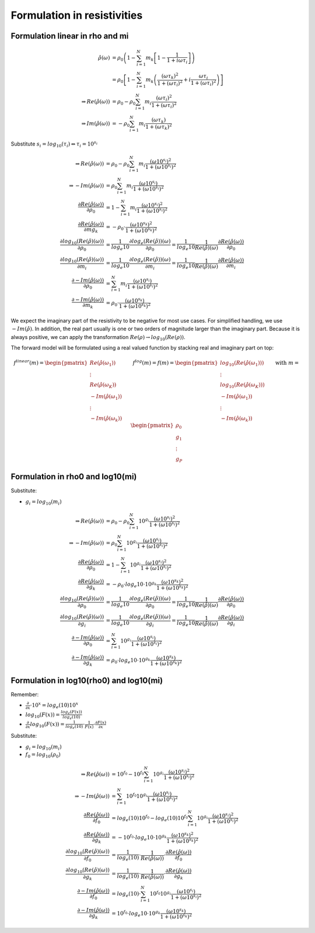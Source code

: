 Formulation in resistivities
============================

Formulation linear in rho and mi
--------------------------------

.. math::

  \hat{\rho}(\omega) &= \rho_0 \left(1 - \sum_{i=1}^{N} m_k \left[1 -
  \frac{1}{1 + i \omega \tau_i}\right] \right)\\
  &= \rho_0 \left[ 1 - \sum_{i=1}^{N} m_k \left(\frac{(\omega \tau_k)^2}{1 +
  (\omega \tau_i)^2} + i \frac{\omega \tau_i}{1 + (\omega \tau_i)^2}
  \right)\right]\\
 \Rightarrow Re(\hat{\rho}(\omega)) &= \rho_0 -  \rho_0 \sum_{i=1}^N m_i
 \frac{(\omega \tau_i)^2}{1 + (\omega \tau_i)^2}\\
 \Rightarrow Im(\hat{\rho}(\omega)) &= -  \rho_0 \sum_{i=1}^N m_i \frac{(\omega
 \tau_k)}{1 + (\omega \tau_k)^2}

Substitute :math:`s_i = log_{10}(\tau_i) \Leftrightarrow \tau_i = 10^{s_i}`

.. math::

    \Rightarrow Re(\hat{\rho}(\omega)) &= \rho_0 -  \rho_0 \sum_{i=1}^N m_i \frac{(\omega 10^{s_i})^2}{1 + (\omega 10^{s_i})^2}\\
    \Rightarrow -Im(\hat{\rho}(\omega)) &= \rho_0 \sum_{i=1}^N m_i \frac{(\omega 10^{s_i})}{1 + (\omega 10^{s_i})^2}\\
    \frac{\partial Re(\hat{\rho}(\omega))}{\partial \rho_0} &= 1 - \sum_{i=1}^N m_i \frac{(\omega 10^{s_i})^2}{1 + (\omega 10^{s_i})^2}\\
    \frac{\partial Re(\hat{\rho}(\omega))}{\partial mg_k} &= -\rho_0 \cdot \frac{(\omega 10^{s_k})^2}{1 + (\omega 10^{s_k})^2}\\
    \frac{\partial log_{10}(Re(\hat{\rho})(\omega))}{\partial \rho_0} &= \frac{1}{log_e{10}} \frac{\partial log_e(Re(\hat{\rho}))(\omega)}{\partial  \rho_0} = \frac{1}{log_e{10}} \frac{1}{Re(\hat{\rho})(\omega)} \frac{\partial Re(\hat{\rho}(\omega))}{\partial \rho_0}\\
    \frac{\partial log_{10}(Re(\hat{\rho})(\omega))}{\partial m_i} &= \frac{1}{log_e{10}} \frac{\partial log_e(Re(\hat{\rho}))(\omega)}{\partial m_i} = \frac{1}{log_e{10}} \frac{1}{Re(\hat{\rho})(\omega)} \frac{\partial Re(\hat{\rho}(\omega))}{\partial m_i}\\
    \frac{\partial -Im(\hat{\rho}(\omega))}{\partial \rho_0} &= \sum_{i=1}^N m_i \frac{(\omega 10^{s_i})}{1 + (\omega 10^{s_i})^2}\\
    \frac{\partial -Im(\hat{\rho}(\omega))}{\partial m_k} &= \rho_0 \cdot \frac{(\omega 10^{s_k})}{1 + (\omega 10^{s_k})^2}

We expect the imaginary part of the resistivity to be negative for most use
cases. For simplified handling, we use :math:`-Im(\hat{\rho})`. In addition, the real part usually is one or two orders of magnitude larger than the imaginary part. Because it is always positive, we can apply the transformation :math:`Re(\rho) \rightarrow log_{10}(Re(\rho))`.

The forward model will be formulated using a real valued function by stacking real and imaginary part on top:

.. math::

  \underline{f}^{linear}(\underline{m}) = \begin{pmatrix}Re(\hat{\rho}(\omega_1))\\ \vdots \\ Re(\hat{\rho}(\omega_K))\\ -Im(\hat{\rho}(\omega_1))\\ \vdots \\  -Im(\hat{\rho}(\omega_k))\end{pmatrix} \quad \quad \underline{f}^{log}(\underline{m}) = \underline{f}(\underline{m}) = \begin{pmatrix}log_{10}(Re(\hat{\rho}(\omega_1)))\\ \vdots \\ log_{10}(Re(\hat{\rho}(\omega_K)))\\ -Im(\hat{\rho}(\omega_1))\\ \vdots \\ -Im(\hat{\rho}(\omega_k))\end{pmatrix} \quad \quad \text{with } \underline{m} = \begin{pmatrix} \rho_0\\ g_1\\ \vdots \\ g_P \end{pmatrix}


Formulation in rho0 and log10(mi)
---------------------------------

Substitute:

* :math:`g_i = log_{10}(m_i)`

.. math::

    \Rightarrow Re(\hat{\rho}(\omega)) &= \rho_0 -  \rho_0 \sum_{i=1}^N 10^{g_i} \frac{(\omega 10^{s_i})^2}{1 + (\omega 10^{s_i})^2}\\
    \Rightarrow -Im(\hat{\rho}(\omega)) &= \rho_0 \sum_{i=1}^N 10^{g_i} \frac{(\omega 10^{s_i})}{1 + (\omega 10^{s_i})^2}\\
    \frac{\partial Re(\hat{\rho}(\omega))}{\partial \rho_0} &= 1 - \sum_{i=1}^N 10^{g_i} \frac{(\omega 10^{s_i})^2}{1 + (\omega 10^{s_i})^2}\\
    \frac{\partial Re(\hat{\rho}(\omega))}{\partial g_k} &= -\rho_0 \cdot log_e{10} \cdot  10^{g_k} \frac{(\omega 10^{s_k})^2}{1 + (\omega 10^{s_k})^2}\\
    \frac{\partial log_{10}(Re(\hat{\rho})(\omega))}{\partial \rho_0} &= \frac{1}{log_e{10}} \frac{\partial log_e(Re(\hat{\rho}))(\omega)}{\partial  \rho_0} = \frac{1}{log_e{10}} \frac{1}{Re(\hat{\rho})(\omega)} \frac{\partial Re(\hat{\rho}(\omega))}{\partial \rho_0}\\
    \frac{\partial log_{10}(Re(\hat{\rho})(\omega))}{\partial g_i} &= \frac{1}{log_e{10}} \frac{\partial log_e(Re(\hat{\rho}))(\omega)}{\partial  g_i} = \frac{1}{log_e{10}} \frac{1}{Re(\hat{\rho})(\omega)} \frac{\partial Re(\hat{\rho}(\omega))}{\partial g_i}\\
    \frac{\partial -Im(\hat{\rho}(\omega))}{\partial \rho_0} &= \sum_{i=1}^N 10^{g_i} \frac{(\omega 10^{s_i})}{1 + (\omega 10^{s_i})^2}\\
    \frac{\partial -Im(\hat{\rho}(\omega))}{\partial g_k} &= \rho_0 \cdot log_e{10} \cdot 10^{g_k} \frac{(\omega 10^{s_k})}{1 + (\omega 10^{s_k})^2}

Formulation in log10(rho0) and log10(mi)
----------------------------------------

Remember:

* :math:`\frac{\partial}{\partial x} \cdot 10^x = log_e(10) 10^x`
* :math:`log_{10}(F(x)) = \frac{log_e(F(x))}{log_e(10)}`
* :math:`\frac{\partial}{\partial x} log_{10}(F(x)) = \frac{1}{log_e(10)} \cdot \frac{1}{F(x)} \cdot \frac{\partial F(x)}{\partial x}`

Substitute:

* :math:`g_i = log_{10}(m_i)`
* :math:`f_0 = log_{10}(\rho_0)`

.. math::

    \Rightarrow Re(\hat{\rho}(\omega)) &= 10^{f_0} - 10^{f_0} \sum_{i=1}^N 10^{g_i} \frac{(\omega 10^{s_i})^2}{1 + (\omega 10^{s_i})^2}\\
    \Rightarrow -Im(\hat{\rho}(\omega)) &= \sum_{i=1}^N 10^{f_0} 10^{g_i} \frac{(\omega 10^{s_i})}{1 + (\omega 10^{s_i})^2}\\
    \frac{\partial Re(\hat{\rho}(\omega))}{\partial f_0} &= log_e(10) 10^{f_0} - log_e(10) 10^{f_0} \sum_{i=1}^N 10^{g_i} \frac{(\omega 10^{s_i})^2}{1 + (\omega 10^{s_i})^2}\\
    \frac{\partial Re(\hat{\rho}(\omega))}{\partial g_k} &= -10^{f_0} \cdot log_e{10} \cdot  10^{g_k} \frac{(\omega 10^{s_k})^2}{1 + (\omega 10^{s_k})^2}\\
    \frac{\partial log_{10}(Re(\hat{\rho})(\omega))}{\partial f_0} &= \frac{1}{log_e(10)} \cdot \frac{1}{Re(\hat{\rho}(\omega))} \cdot \frac{\partial Re(\hat{\rho}(\omega))}{\partial f_0}\\
    \frac{\partial log_{10}(Re(\hat{\rho})(\omega))}{\partial g_k} &= \frac{1}{log_e(10)} \cdot \frac{1}{Re(\hat{\rho}(\omega))} \cdot \frac{\partial Re(\hat{\rho}(\omega))}{\partial g_k}\\
    \frac{\partial -Im(\hat{\rho}(\omega))}{\partial f_0} &= log_e(10) \cdot \sum_{i=1}^N 10^{f_0} 10^{g_i} \frac{(\omega 10^{s_i})}{1 + (\omega 10^{s_i})^2} \\
    \frac{\partial -Im(\hat{\rho}(\omega))}{\partial g_k} &= 10^{f_0} \cdot log_e{10} \cdot 10^{g_k} \frac{(\omega 10^{s_k})}{1 + (\omega 10^{s_k})^2}

